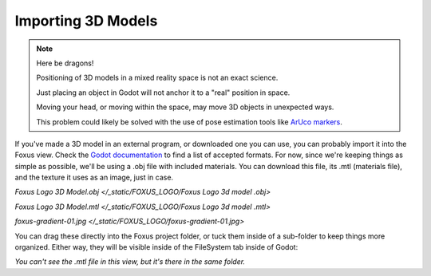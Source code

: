 Importing 3D Models
===================================

.. note::

   Here be dragons! 
   
   Positioning of 3D models in a mixed reality space is not an exact science.

   Just placing an object in Godot will not anchor it to a "real" position in space.

   Moving your head, or moving within the space, may move 3D objects in unexpected ways. 

   This problem could likely be solved with the use of pose estimation tools like `ArUco markers <https://docs.opencv.org/4.x/d5/dae/tutorial_aruco_detection.html>`_.


If you've made a 3D model in an external program, or downloaded one you can use, you can probably import it into the Foxus view. Check the `Godot documentation <https://docs.godotengine.org/en/stable/tutorials/assets_pipeline/importing_scenes.html>`_ to find a list of accepted formats. For now, since we're keeping things as simple as possible, we'll be using a .obj file with included materials. You can download this file, its .mtl (materials file), and the texture it uses as an image, just in case. 

`Foxus Logo 3D Model.obj </_static/FOXUS_LOGO/Foxus Logo 3d model .obj>`

`Foxus Logo 3D Model.mtl </_static/FOXUS_LOGO/Foxus Logo 3d model .mtl>`

`foxus-gradient-01.jpg </_static/FOXUS_LOGO/foxus-gradient-01.jpg>`

You can drag these directly into the Foxus project folder, or tuck them inside of a sub-folder to keep things more organized. Either way, they will be visible inside of the FileSystem tab inside of Godot:

.. image:: _static/3d1.png
   :align: center

*You can't see the .mtl file in this view, but it's there in the same folder.*